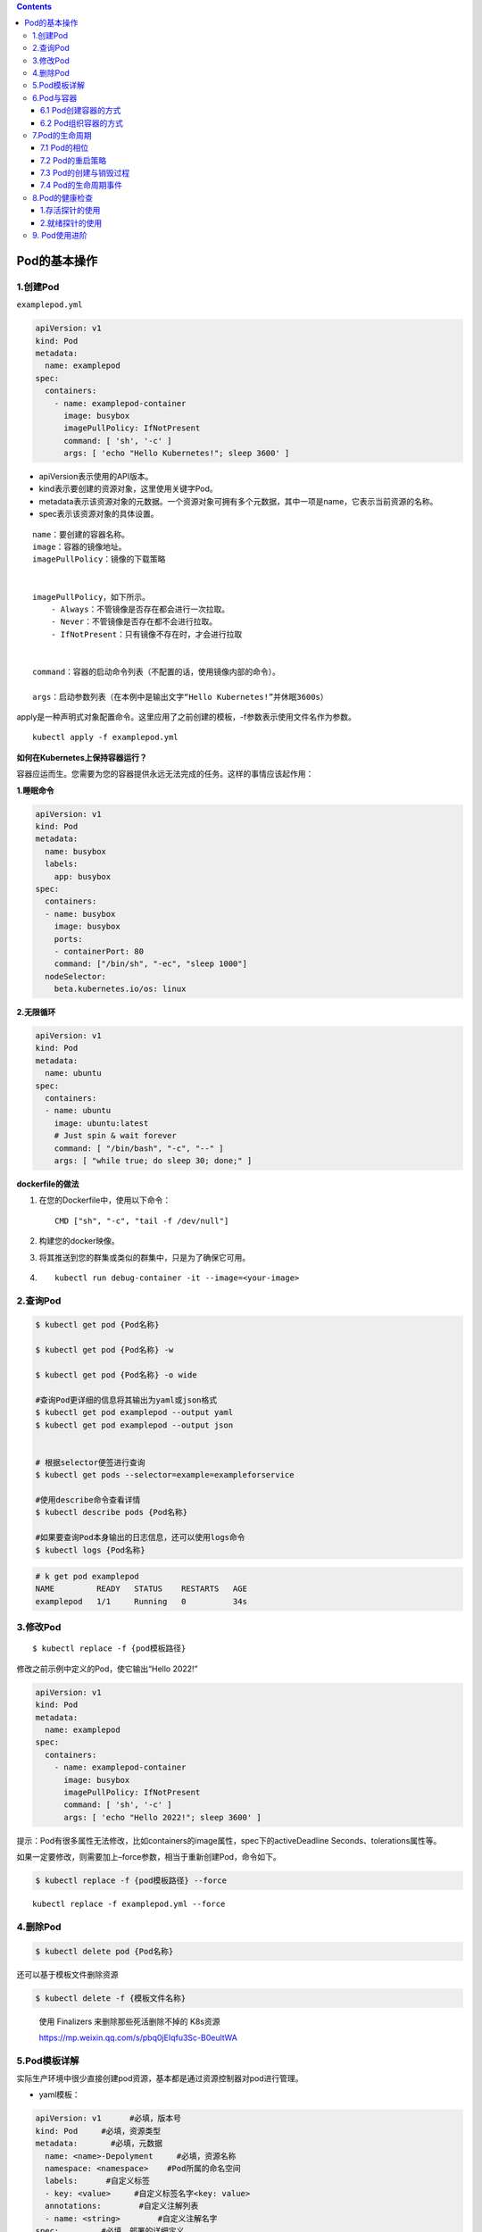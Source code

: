 .. contents::
   :depth: 3
..

Pod的基本操作
=============

1.创建Pod
---------

``examplepod.yml``

.. code:: yaml

   apiVersion: v1
   kind: Pod
   metadata:
     name: examplepod
   spec:
     containers:
       - name: examplepod-container
         image: busybox
         imagePullPolicy: IfNotPresent
         command: [ 'sh', '-c' ]
         args: [ 'echo "Hello Kubernetes!"; sleep 3600' ]

-  apiVersion表示使用的API版本。
-  kind表示要创建的资源对象，这里使用关键字Pod。
-  metadata表示该资源对象的元数据。一个资源对象可拥有多个元数据，其中一项是name，它表示当前资源的名称。
-  spec表示该资源对象的具体设置。

::

   name：要创建的容器名称。
   image：容器的镜像地址。
   imagePullPolicy：镜像的下载策略


   imagePullPolicy，如下所示。
       - Always：不管镜像是否存在都会进行一次拉取。
       - Never：不管镜像是否存在都不会进行拉取。
       - IfNotPresent：只有镜像不存在时，才会进行拉取
       

   command：容器的启动命令列表（不配置的话，使用镜像内部的命令）。

   args：启动参数列表（在本例中是输出文字“Hello Kubernetes!”并休眠3600s）

apply是一种声明式对象配置命令。这里应用了之前创建的模板，-f参数表示使用文件名作为参数。

::

   kubectl apply -f examplepod.yml

**如何在Kubernetes上保持容器运行？**

容器应运而生。您需要为您的容器提供永远无法完成的任务。这样的事情应该起作用：

**1.睡眠命令**

.. code:: yaml

   apiVersion: v1
   kind: Pod
   metadata:
     name: busybox
     labels:
       app: busybox
   spec:
     containers:
     - name: busybox
       image: busybox
       ports:
       - containerPort: 80
       command: ["/bin/sh", "-ec", "sleep 1000"]
     nodeSelector:
       beta.kubernetes.io/os: linux

**2.无限循环**

.. code:: yaml

   apiVersion: v1
   kind: Pod
   metadata:
     name: ubuntu
   spec:
     containers:
     - name: ubuntu
       image: ubuntu:latest
       # Just spin & wait forever
       command: [ "/bin/bash", "-c", "--" ]
       args: [ "while true; do sleep 30; done;" ]

**dockerfile的做法**

1. 在您的Dockerfile中，使用以下命令：

   ::

      CMD ["sh", "-c", "tail -f /dev/null"]

2. 构建您的docker映像。

3. 将其推送到您的群集或类似的群集中，只是为了确保它可用。

4. ::

      kubectl run debug-container -it --image=<your-image>

2.查询Pod
---------

.. code:: bash

   $ kubectl get pod {Pod名称}

   $ kubectl get pod {Pod名称} -w

   $ kubectl get pod {Pod名称} -o wide

   #查询Pod更详细的信息将其输出为yaml或json格式
   $ kubectl get pod examplepod --output yaml
   $ kubectl get pod examplepod --output json


   # 根据selector便签进行查询
   $ kubectl get pods --selector=example=exampleforservice

   #使用describe命令查看详情
   $ kubectl describe pods {Pod名称}

   #如果要查询Pod本身输出的日志信息，还可以使用logs命令
   $ kubectl logs {Pod名称}

.. code:: bash

   # k get pod examplepod
   NAME         READY   STATUS    RESTARTS   AGE
   examplepod   1/1     Running   0          34s

3.修改Pod
---------

::

   $ kubectl replace -f {pod模板路径}

修改之前示例中定义的Pod，使它输出“Hello 2022!”

.. code:: yaml

   apiVersion: v1
   kind: Pod
   metadata:
     name: examplepod
   spec:
     containers:
       - name: examplepod-container
         image: busybox
         imagePullPolicy: IfNotPresent
         command: [ 'sh', '-c' ]
         args: [ 'echo "Hello 2022!"; sleep 3600' ]

提示：Pod有很多属性无法修改，比如containers的image属性，spec下的activeDeadline
Seconds、tolerations属性等。

如果一定要修改，则需要加上–force参数，相当于重新创建Pod，命令如下。

.. code:: bash

   $ kubectl replace -f {pod模板路径} --force

::

   kubectl replace -f examplepod.yml --force

4.删除Pod
---------

.. code:: bash

   $ kubectl delete pod {Pod名称}

还可以基于模板文件删除资源

.. code:: bash

   $ kubectl delete -f {模板文件名称}

..

   使用 Finalizers 来删除那些死活删除不掉的 K8s资源

   https://mp.weixin.qq.com/s/pbq0jEIqfu3Sc-B0eultWA

5.Pod模板详解
-------------

实际生产环境中很少直接创建pod资源，基本都是通过资源控制器对pod进行管理。

-  yaml模板：

.. code:: yaml

   apiVersion: v1      #必填，版本号
   kind: Pod     #必填，资源类型
   metadata:       #必填，元数据
     name: <name>-Depolyment     #必填，资源名称
     namespace: <namespace>    #Pod所属的命名空间
     labels:      #自定义标签
     - key: <value>     #自定义标签名字<key: value>
     annotations:        #自定义注解列表  
     - name: <string>        #自定义注解名字  
   spec:         #必填，部署的详细定义
     containers:      #必填，定义容器列表
     - name: <name>     #必填，容器名称
       image: <image-name>    #必填，容器的镜像名称
       imagePullPolicy: [Always | Never | IfNotPresent] #获取镜像的策略 Alawys表示下载镜像 IfnotPresent表示优先使用本地镜像，否则下载镜像，Nerver表示仅使用本地镜像
       command: [array]    #容器的启动命令列表，如不指定，使用打包时使用的启动命令
       args: [string]     #容器的启动命令参数列表
       workingDir: string     #选填，容器的工作目录
       env:       #容器运行前需设置的环境变量列表
       - name: string     #环境变量名称
         value: string    #环境变量的值
       ports:       #需要暴露的端口库号列表
       - name: string     #端口号名称
         containerPort: int   #容器需要监听的端口号
         hostPort: int    #容器所在主机需要监听的端口号，默认与Container相同
         protocol: string     #端口协议，支持TCP和UDP，默认TCP
       resources:       #建议填写，资源限制和请求的设置
         limits:      #资源限制的设置
           cpu: string    #Cpu的限制，单位为core数，将用于docker run --cpu-shares参数
           memory: string     #内存限制，单位可以为Mib/Gib，将用于docker run --memory参数
         requests:      #资源请求的设置
           cpu: string    #Cpu请求，容器启动的初始可用数量
           memory: string     #内存请求，容器启动的初始可用数量
       volumeMounts:    #挂载到容器内部的存储卷配置
       - name: string     #引用pod定义的共享存储卷的名称，需用volumes[]部分定义的的卷名
         mountPath: string    #存储卷在容器内mount的绝对路径，应少于512字符
         readOnly: boolean    #是否为只读模式
       livenessProbe:     #建议填写，对Pod内个容器健康检查的设置，当探测无响应几次后将自动重启该容器，检查方法有exec、httpGet和tcpSocket，对一个容器只需设置其中一种方法即可
         exec:      #对Pod容器内检查方式设置为exec方式
           command: [string]  #exec方式需要制定的命令或脚本
         httpGet:       #对Pod内个容器健康检查方法设置为HttpGet，需要制定Path、port
           path: string
           port: number
           host: string
           scheme: string
           HttpHeaders:
           - name: string
             value: string
         tcpSocket:     #对Pod内个容器健康检查方式设置为tcpSocket方式
           port: number
         initialDelaySeconds: 0  #容器启动完成后首次探测的时间，单位为秒
         timeoutSeconds: 0   #对容器健康检查探测等待响应的超时时间，单位秒，默认1秒
         periodSeconds: 0    #对容器监控检查的定期探测时间设置，单位秒，默认10秒一次
         successThreshold: 0 #处于失败状态时，探测操作至少连续多少次的成功才被认为是通过检测，显示为#success属性，默认值为1
         failureThreshold: 0 #处于成功状态时，探测操作至少连续多少次的失败才被视为是检测不通过，显示为#failure属性，默认值为3
       imagePullSecrets:    #Pull镜像时使用的secret名称，以key：secretkey格式指定
       - name: string
       hostNetwork: false      #是否使用主机网络模式，默认为false，如果设置为true，表示使用宿主机网络
     volumes:       #在该pod上定义共享存储卷列表
     - name: string     #共享存储卷名称 （volumes类型有很多种）
       emptyDir: {}     #类型为emtyDir的存储卷，与Pod同生命周期的一个临时目录。为空值
       hostPath: string     #类型为hostPath的存储卷，表示挂载Pod所在宿主机的目录
       path: string     #Pod所在宿主机的目录，将被用于同期中mount的目录
     - name: string     #共享存储卷名称
       secret:      #类型为secret的存储卷，挂载集群与定义的secre对象到容器内部
         scretname: string  
         items:     
         - key: string     #选择secrets定义的某个key
           path: string    #文件内容路径
     - name: string     #共享存储卷名称
       configMap:     #类型为configMap的存储卷，挂载预定义的configMap对象到容器内部
         name: string
         items:
         - key: string     #选择configmap定义的某个key
           path: string     #文件内容路径
     - name: string     #共享存储卷名称
       persistentVolumeClaim:
         claimName: string     #类型为PVC的持久化存储卷
     affinity: # 亲和调度
       nodeAffinity: # 节点亲和调度
         requiredDuringSchedulingIgnoredDuringExecution: #硬亲和调度 或preferredDuringSchedulingIgnoredDuringExecution 软亲和调度
           nodeSelectorTerms: # 选择条件
             - matchExpressions: # 匹配规则
                 - key: key
                   operator: In
                   values:
                     - values
     nodeSelector:  #设置NodeSelector表示将该Pod调度到包含这个label的node上
       name: string     #自定义标签名字<key: value>
     restartPolicy: [Always | Never | OnFailure] #Pod的重启策略，Always表示一旦不管以何种方式终止运行，kubelet都将重启，OnFailure表示只有Pod以非0退出码退出才重启，Nerver表示不再重启该Pod

-  yaml示例：此处以最简单的busybox举例，添加容器启动命令参数

.. code:: yaml

   apiVersion: v1
   kind: Pod
   metadata:
     name: busybox-pod
     namespace: test
     labels:
       name: busybox-pod
   spec:
     containers: 
     - name: busybox
       image: busybox:latest
       imagePullPolicy: IfNotPresent
       command: ["/bin/sh","-c","while true;do echo hello;sleep 1;done"]
     restartPolicy: Always

可以使用\ ``kubectl explain pod``\ 命令详细查看Pod资源所支持的所有字段的详细说明,对于spec字段可以使用命令$
kubectl explain pod.spec进行查看

查看k8s资源对象字段对照表

.. code:: bash

   $ kubectl explain deploy --recursive=true
   $ kubectl explain pod --recursive=true
   $ kubectl explain server --recursive=true

如果要了解一个正在运行的Pod的配置，可以通过以下命令来获取。

.. code:: bash

   $ kubectl get pod {pod名称} -o yaml

6.Pod与容器
-----------

6.1 Pod创建容器的方式
~~~~~~~~~~~~~~~~~~~~~

``examplepod.yml``

.. code:: yaml

   apiVersion: v1
   kind: Pod
   metadata:
     name: examplepod
   spec:
     containers:
       - name: examplepod-container
         image: busybox
         imagePullPolicy: IfNotPresent
         command: [ 'sh', '-c' ]
         args: [ 'echo "Hello 2022!"; sleep 3600' ]

类似于docker上面执行了如下命令

.. code:: bash

   $ docker run --name examplepod-container busybox sh -c 'echo "Hello Kubernetes!"; sleep 3600'

..

   提示：command和args设置会分别覆盖原Docker镜像中定义的EntryPoint与CMD，在使用时请务必注意以下规则

-  如果没有在模板中提供command或args，则使用Docker镜像中定义的默认值运行。
-  如果在模板中提供了command，但未提供args，则仅使用提供的command。Docker镜像中定义的默认的EntryPoint和默认的命令都将被忽略。
-  如果只提供了args，则Docker镜像中定义的默认的EntryPoint将与所提供的args组合到一起运行。
-  如果同时提供了command和args，Docker镜像中定义的默认的EntryPoint和命令都将被忽略。所提供的command和args将会组合到一起运行。

1.volumeMounts配置信息
^^^^^^^^^^^^^^^^^^^^^^

创建examplepodforvolumemount.yml文件.

``examplepodforvolumemount.yml``

.. code:: yaml

   apiVersion: v1
   kind: Pod
   metadata:
     name: examplepodforvolumemount
   spec:
     containers:
     - name: containerforwrite
       image: busybox
       imagePullPolicy: IfNotPresent
       command: [ 'sh', '-c' ]
       args: [ 'echo "test data!" > /write_dir/data; sleep 3600' ]

       volumeMounts:
       - name: filedata
         mountPath: /write_dir

     - name: containerforread
       image: busybox
       imagePullPolicy: IfNotPresent
       command: [ 'sh', '-c' ]
       args: [ 'cat /read_dir/data; sleep 3600' ]

       volumeMounts:
       - name: filedata
         mountPath: /read_dir

     volumes:
     - name: filedata
       emptyDir: { }

在本例中，我们创建了两个容器。一个是containerforwrite，它向数据卷写入数据，会向/write_dir/data文件写入“test
data!”文本。

容器内的数据卷地址为/write_dir，它引用的存储卷为filedata

另一个容器是containerforread，TE会从/read_dir/data文件中读取文本，并将其输出到控制台（后续可以通过日志查询方式读取
输出到控制台的文本）。容器内的数据卷地址为/read_dir，它引用的存储卷为filedata。

执行以下命令，创建Pod。

.. code:: bash

   $ kubectl apply -f examplepodforvolumemount.yml

通过以下命令，查看Pod的运行情况，READY 2/2表示两个容器都已成功运行。

.. code:: bash

   $ kubectl get pod
   NAME                       READY   STATUS    RESTARTS   AGE
   examplepodforvolumemount   2/2     Running   0          56s

   $ kubectl get pods examplepodforvolumemount

此时可以通过logs命令，查看Pod中containerforread容器的日志。

.. code:: bash

   $ kubectl logs examplepodforvolumemount containerforread
   test data!

可以看到，containerforread容器已经读取到在containerforwrite容器中写入的文本，并已将其输出到控制台。

2.ports配置信息
^^^^^^^^^^^^^^^

容器运行时通常会提供一些机制以将容器端口暴露出来，并映射到主机的端口上，以便其他人能通过“主机IP:端口”访问容器所提供
的服务，例如，Docker的命令$ docker run -p {宿主机端口}:{容器端口}
{镜像名称}。同样，Pod模板中也提供了这个功能。

``examplepodforport.yml``

.. code:: yaml

   apiVersion: v1
   kind: Pod
   metadata:
     name: examplepodforport
   spec:
     containers:
       - name: containerfornginx
         image: nginx
         imagePullPolicy: IfNotPresent
         ports:
         - name: portfoxnginx
           containerPort: 80
           hostPort: 8081
           protocol: TCP

在本例中，Nginx镜像中默认定义的对外提供服务的端口为80。通过containerPort属性，我们将80端口暴露出来，

再通过hostPort属性将其映射到宿主机的端口8081上，以便通过“主机IP:端口”访问容器所提供的服务，其中protocol为端口协议，支持TCP和UDP，默认为TCP。

.. code:: bash

   $ kubectl apply -f examplepodforport.yml
   $ kubectl get pod examplepodforport

Pod创建完成后，执行以下命令，查看Pod具体被分配到哪台Node上。

.. code:: bash

   $ kubectl describe pods examplepodforport
   Name:         examplepodforport
   Namespace:    default
   Priority:     0
   Node:         gitee-k8s-w28/192.168.1.81

执行结果如上，可以看到Pod被部署在\ ``"Node：gitee-k8s-w28/192.168.1.81"``\ 上。

通过浏览器访问刚才查到的IP地址，加上之前设置的映射到宿主机的端口号（在本例中为http://192.168.1.81:8081）

则可以访问Nginx的欢迎页面

|image0|

注意：以上案例仅为了说明Kubernetes是如何创建容器的，这种类似于Docker直接映射到主机端口的方式，在Kubernetes中强烈不推荐。

Pod只是一个运行服务的实例，随时可能在一个Node上停止，而在另一个Node上以新的IP地址启动新的Pod，因此它不能以稳定的IP地址
和端口号提供服务。若要稳定地提供服务，则需要服务发现和负载均衡能力。Kubernetes提供了Service抽象机制。

3.env配置信息
^^^^^^^^^^^^^

容器运行时通常还会提供一些机制来输入可动态配置的一些环境变量，以供容器中的应用程序使用。

如在Docker中，配置环境变量的命令为$ docker run –env {变量1}={值1} –env
{变量2}={值2} … {镜像名称}。

同样，Pod模板中也提供了这个功能，为了通过例子进行演示

``examplepodforenv.yml``

.. code:: yaml

   apiVersion: v1
   kind: Pod
   metadata:
     name: examplepodforenv
   spec:
     containers:
       - name: containerforenv
         image: busybox
         imagePullPolicy: IfNotPresent
         env:
           - name: parameter1
             value: "good morning!"
           - name: parameter2
             value: "good night!"
         command: [ 'sh','-c' ]
         args: [ 'echo "${parameter1} ${parameter2}"; sleep 3600' ]

在模板中定义了一个名为containerforenv的容器，向它传入了两个环境变量：

其中一个名为parameter1，值为good morning!；

另一个变量名为parameter2，值为good night!。

在本例中，将通过在容器中执行命令的方式，将传入的两个环境变量拼接到一起并输出到日志。

.. code:: bash

   $ kubectl apply -f examplepodforenv.yml
   $ kubectl get pods examplepodforenv

通过以下命令，查看Pod中输出的日志。

.. code:: bash

   $ kubectl logs pod/examplepodforenv
   good morning! good night!

可以看到两个环境变量的值成功拼接到一起并输出到日志中.

在Docker中，环境变量不仅可以明文配置，还可以通过读取某个文件的方式从其他来源获取。

而Kubernetes还支持更丰富的配置方式，这会在后续章节中详述。

6.2 Pod组织容器的方式
~~~~~~~~~~~~~~~~~~~~~

1.容器如何组成一个Pod
^^^^^^^^^^^^^^^^^^^^^

Pod只是一种抽象，并不是一个真正的物理实体，表示一组相关容器的逻辑划分。

每个Pod都包含一个或一组密切相关的业务容器，除此之外，每个Pod都还有一个称为“根容器”的特殊Pause容器

Pause容器其实属于Kubernetes的一部分。在一组容器作为一个单位的情况下，很难对整个容器组进行判断，如一个容器挂载了能代表
整个Pod都挂载了吗？

如果引入一个和业务无关的Pause容器，用它作为Pod的根容器，用它的状态代表整组容器的状态，便能解决该问题。

**另外，Pod中的所有容器都共享Pause容器的IP地址及其挂载的存储卷，这样也简化了容器之间的通信和数据共享问题。**

**另外，Pause容器还在Pod中担任Linux命名空间共享的基础，为各个容器启用pid命名空间，开启init进程。**

Pod中的容器可以使用Pod所提供的两种共享资源——存储和网络。

1）存储

在Pod中，可以指定一个或多个共享存储卷。Pod中的所有容器都可以访问共享存储卷，从而让这些容器共享数据。

存储卷也可以用来持久化Pod中的存储资源，以防容器重启后文件丢失。

2）网络

每个Pod都分配了唯一的IP地址。Pod中的每个容器都共享网络命名空间，包括IP地址和网络端口。

Pod内部的容器可以使用localhost互相通信。当Pod中的容器与Pod外部进行通信时，还必须共享网络资源（如使用端口映射）。

Docker和Kubernetes在网络空间上的差异。

|image1|

要查看Pod的IP，可以使用以下命令。

.. code:: bash

   $ kubectl get pod examplepodforenv --template={{.status.podIP}}
   或者
   $ kubectl get pod examplepodforenv -o wide

2.Pod之间如何通信
^^^^^^^^^^^^^^^^^

Pod之间的通信主要涉及两个方面

1.同一个Node上Pod之间的通信
'''''''''''''''''''''''''''

每一个Pod都有一个全局IP地址，同一个Node内不同Pod之间可以直接采用对方Pod的IP地址通信，而且不需要使用其他发现机制。

因为它们都是通过veth连接在同一个docker0网桥上的，其IP地址都是从docker0网桥上动态获取的，并关联在同一个docker0网桥上，地址段也相同，所以它们之间能直接通信。

同一个Node上Pod之间的通信

|image2|

2.跨Node的Pod之间的通信
'''''''''''''''''''''''

要实现跨Node的Pod之间的通信，首先需要保证的是Pod的IP地址在所有Node上都是全局唯一的。

这其实并不复杂，因为Pod的IP地址是由Docker
网桥分配的，所以可以将不同Node机器上的Docker网桥配置成不同的IP网段来实现这个功能。
然后需要在容器集群中创建一个覆盖网络来连接各个机器。

**目前可以通过第三方网络插件来覆盖网络，比如Flannel、Calico、Cilium。**

Flannel会配置Docker网桥（即docker0），通过修改Docker的启动参数bip来实现这一点。通过这种方式，集群中各台机器的Docker网桥就得到了全局唯一的IP网段，它所创建的容器自然也拥有全局唯一的IP。

Flannel还会修改路由表，使Flannel虚拟网卡可以接管容器并跨主机通信。

当一个节点的容器访问另一个节点的容器时，源节点上的数据会从docker0网桥路由到flannel0网卡，在目的节点处会从flannel0网卡路由到docker0网桥，然后再转发给目标容器。

Flannel运行在所有的Node机器上，重新规划了容器集群的网络。
这既保证了容器的IP地址的全局唯一性，又让不同机器上的容器能通过内网IP地址互相通信。

当然，容器的IP地址并不是固定的，IP地址的分配还由Docker来负责，Flannel只分配子网段。

跨Node的Pod之间的通信

|image3|

因为Pod的IP地址本身是虚拟IP，所以只有Kubernetes集群内部的机器（Master和Node）及其他Pod可以直接访问这个IP地址，集群之外的机器无法直接访问Pod的IP地址。

创建一个Nginx模板

.. code:: yaml

   apiVersion: v1
   kind: Pod
   metadata:
     name: examplepodfornginx
   spec:
     containers:
     - name: containerfornginx
       image: nginx
       imagePullPolicy: IfNotPresent
       ports:
       - name: portfoxnginx
         containerPort: 80
         protocol: TCP

该模板在执行之后，可以通过\ ``kubectl get pod -o wide``\ 命令查看Pod的虚拟IP地址

.. code:: bash

   $ kubectl apply -f examplenginx.yml
   $ kubectl get pod examplepodfornginx -o wide
   NAME                 READY   STATUS    RESTARTS   AGE     IP            NODE            NOMINATED NODE   READINESS GATES
   examplepodfornginx   1/1     Running   0          2m25s   10.0.23.170   gitee-k8s-w28   <none>           <none>

   # node1节点
   $ curl 10.0.23.170
   <!DOCTYPE html>
   <html>
   <head>
   <title>Welcome to nginx!</title>
   ......

集群内部的任何机器都可以直接访问Pod的IP地址及containerPort中暴露的端口，可以执行以下命令访问Pod提供的服务
（也可以使用浏览器来访问，但前提是浏览器所在主机必须是集群内的Master或Node）。

要使集群外的机器访问Pod提供的服务，之前介绍过可以使用hostPort属性将它映射到Node宿主机的端口上，然后通过http://{Node主机IP}:{主机端口}的方式来访问。

前面已经提到，这并不是推荐方式。在Kubernetes中可使用Service和Ingress来发布服务

7.Pod的生命周期
---------------

7.1 Pod的相位
~~~~~~~~~~~~~

-  Pending

::

   Pod已被Kubernetes系统接受，但尚有一个或多个容器镜像未能创建。
   比如，调度前消耗的运算时间，以及通过网络下载镜像所消耗的时间，这些准备时间都会导致容器镜像未创建

-  Running

::

   Pod已绑定到Node，所有的容器均已创建。至少有一个容器还在运行，或者正在启动或重新启动

-  Succeeded

::

   Pod中的所有容器都已成功终止，并且不会重新启动

-  Failed

::

   Pod中的所有容器都已终止，并且至少有一个容器表现出失败的终止状态。也就是说，容器要么以非零状态退出，要么被系统终止

-  Unknown

::

   由于某种原因，无法获得Pod的状态，这通常是Pod所在的宿主机通信出错而导致的

Pod相位的变更

|image4|

如果进入了Failed状态，通常有以下3种原因。

-  Pod启动时，只要有一个容器运行失败，Pod将会从Pending状态进入Failed状态。
-  Pod正处于Running状态，若Pod中的一个容器突然损坏或在退出时状态码不为0，Pod将会从Running进入Failed状态。
-  在要求Pod正常关闭的时候，只要有一个容器退出的状态码不为0，Pod就会进入Failed状态。

7.2 Pod的重启策略
~~~~~~~~~~~~~~~~~

PodSpec中有一个名为restartPolicy的字段，字段值为Always、OnFailure和Never中的一个。

restartPolicy对Pod中的所有容器有效，由Pod所在Node上的kubelet执行判断和重启操作。

由kubelet重新启动的已退出容器将会以递增延迟的方式（10s，20s，40s，…）尝试重新启动，上限时间为5min，延时的累加值会在成功运行10min后重置。

一旦Pod绑定到某个节点上，就绝对不会重新绑定到另一个节点上。

restartPolicy字段的值

-  Always ：在容器失效时，立即重启
-  OnFailure：在容器终止运行且退出码不为0时重启
-  Never：不重启

**重启策略对Pod状态的影响如下。**

假设有1个运行中的Pod，它拥有1个容器。容器退出成功后，
restartPolicy的不同设置的影响如下。
Always：重启容器，Pod相位仍为Running。 OnFailure：Pod相位变为Succeeded。
Never：Pod相位变为Succeeded。

假设有1个运行中的Pod，它拥有1个容器。容器退出失败后，
restartPolicy的不同设置的影响如下。
Always：重启容器，Pod相位仍为Running。
OnFailure：重启容器，Pod相位仍为Running。 Never：Pod相位变为Failed。

假设有1个运行中的Pod，它拥有两个容器。第1个容器退出失败
后，restartPolicy的不同设置的影响如下。
Always：重启容器，Pod相位仍为Running。
OnFailure：重启容器，Pod相位仍为Running。
Never：不会重启容器，Pod相位仍为Succeeded。

假设第1个容器没有运行起来，而第2个容器也退出了，此时
restartPolicy的不同设置的影响如下。
Always：重启容器，Pod相位仍为Running。
OnFailure：重启容器，Pod相位仍为Running。 Never：Pod相位变为Failed。

假设有1个运行中的Pod，它拥有1个容器。容器发生内存溢出后，
restartPolicy的不同设置的影响如下。
Always：重启容器，Pod相位仍为Running。
OnFailure：重启容器，Pod相位仍为Running。
Never：记录失败事件，Pod相位变为Failed。

7.3 Pod的创建与销毁过程
~~~~~~~~~~~~~~~~~~~~~~~

**Pod的终止流程**

|image5|

删除操作的宽限时间默认为30s。kubectl
delete命令支持\ ``--grace-period={秒}``\ 选项，用户可以自定义宽限时间。

如果这个值设置为0，则表示强制删除Pod，但是在使用\ ``--grace-period=0``\ 时需要同时添加选项\ ``--force``\ 才能执行强制删除。

7.4 Pod的生命周期事件
~~~~~~~~~~~~~~~~~~~~~

在Pod的整个生命周期里，会经历两个大的阶段。第一个阶段是初始化容器运行阶段，第二个阶段是正式容器运行阶段。

每个大的阶段中都会有不同的生命周期事件。

|image6|

1.初始化容器运行阶段
^^^^^^^^^^^^^^^^^^^^

Pod中可以包含一个或多个初始化容器，它们是在应用程序容器正式运行之前而运行的专用容器（其中可以包含一些设定脚本或基础工具，它们主要负责初始化工作）。

初始化容器不能是长期运行的容器，而是在执行完一定操作后就必须结束的。

初始化容器不是同时运行的，而是按照既定顺序一个接一个地运行的。

在正式容器运行前，所有的初始化容器必须正常结束。

初始化容器的目的是将初始化逻辑与主体业务逻辑分离并放置在不同的镜像中。

初始化容器执行失败时，如果restartPolicy是OnFailure或者Always，那么会重复执行失败的初始化容器一直到成功；

如果restartPolicy是Never，则不会重启失败的初始化容器。

如果初始化容器执行成功，那么无论restartPolicy是什么，都不会再次重启。

初始化容器和正式容器能够定义的属性完全一样，但正式容器放在spec属性的containers下面，而初始化容器放在initContainers下面。

下面将用一个示例来说明初始化容器的使用方法。

假设要部署一个应用程序，但在部署前需要检查db是否就绪，并执行一些初始化脚本。

``examplepodforinitcontainer.yml``

.. code:: yaml

   apiVersion: v1
   kind: Pod
   metadata:
     name: examplepodforinitcontainer
   spec:
     containers:
     - name: maincontainer
       image: busybox
       command: ['sh', '-c']
       args: ['echo "maincontainer is running!"; sleep 3600']
     initContainers:
       - name: initdbcheck
         image: busybox
         command: ['sh', '-c']
         args: ['echo "checking db!"; sleep 30; echo "checking done!"']
       - name: initscript
         image: busybox
         command: ['sh', '-c']
         args: ['echo "init script exec!"; sleep 30; echo "init script exec done!"']

正式容器：

​ maincontainer

两个初始化容器：

-  initdbcheck：执行初始化db检查
-  initscript： 执行初始化脚本

创建Pod

.. code:: bash

   $ kubectl apply -f examplepodforinitcontainer.yml

查看Pod的运行情况

.. code:: bash

   $ kubectl get pods examplepodforinitcontainer
   NAME                         READY   STATUS     RESTARTS   AGE
   examplepodforinitcontainer   0/1     Init:0/2   0          15

在30s内，因为还在执行第一个初始化容器，所以执行状态为Init:0/2

在30～60s时，执行第二个初始化容器，执行状态为Init:1/2

当所有初始化容器执行完时，容器就会先变为Pending，然后变为Running

同样，在不同的时间段执行logs命令，会得到不同的日志。

此时可使用如下命令查看容器的详细信息。

.. code:: bash

   $ kubectl describe pods examplepodforinitcontainer

按照之前设定的顺序，先执行initdbcheck，再执行initscript，初始化容器执行完之后，才运行maincontainer。

|image7|

下面的资源清单仅是一个初始化容器的使用示例，读者可自行创建并观察初始化容器的相关状态：

.. code:: yaml

   apiVersion: v1
   kind: Pod
   metadata:
     name: myapp-pod
     labels:
       app: myapp
   spec:
     containers:
     - name: myapp-container
       image: ikubernetes/myapp:v1
     initContainers:
     - name: init-something
       image: busybox
       command: ['sh', '-c', 'sleep 10']

1.1 Init Container
''''''''''''''''''

Pod
能够具有多个容器，应用运行在容器里面，但是它也可能有一个或多个先于应用容器启动的
Init 容器。Init
容器在所有容器运行之前执行（run-to-completion），常用来初始化配置。

如果为一个 Pod 指定了多个 Init 容器，那些容器会按顺序一行。 当所有的
Init 容器运行完成时，Kubernetes 初始化 Pod 并像平常一样运行应用容器。

下面是一个 Init 容器的示例：

.. code:: yaml

   apiVersion: v1
   kind: Pod
   metadata:
     name: init-demo
   spec:
     containers:
     - name: nginx
       image: nginx
       ports:
       - containerPort: 80
       volumeMounts:
       - name: workdir
         mountPath: /usr/share/nginx/html
     # These containers are run during pod initialization
     initContainers:
     - name: install
       image: busybox
       command:
       - wget
       - "-O"
       - "/work-dir/index.html"
       - http://kubernetes.io
       volumeMounts:
       - name: workdir
         mountPath: "/work-dir"
     dnsPolicy: Default
     volumes:
     - name: workdir
       emptyDir: {}

-  它们可以包含并运行实用工具，出于安全考虑，是不建议在应用容器镜像中包含这些实用工具的。
-  它们可以包含使用工具和定制化代码来安装，但是不能出现在应用镜像中。例如，创建镜像没必要
   FROM 另一个镜像，只需要在安装过程中使用类似 sed、 awk、 python 或 dig
   这样的工具。
-  应用镜像可以分离出创建和部署的角色，而没有必要联合它们构建一个单独的镜像。
-  它们使用 Linux
   Namespace，所以对应用容器具有不同的文件系统视图。因此，它们能够具有访问
   Secret 的权限，而应用容器不能够访问。
-  它们在应用容器启动之前运行完成，然而应用容器并行运行，所以 Init
   容器提供了一种简单的方式来阻塞或延迟应用容器的启动，直到满足了一组先决条件。

Init 容器的资源计算，选择一下两者的较大值：

-  所有 Init 容器中的资源使用的最大值
-  Pod 中所有容器资源使用的总和

Init 容器的重启策略：

-  如果 Init 容器执行失败，Pod 设置的 restartPolicy 为 Never，则 pod
   将处于 fail 状态。否则 Pod 将一直重新执行每一个 Init 容器直到所有的
   Init 容器都成功。
-  如果 Pod 异常退出，重新拉取 Pod 后，Init 容器也会被重新执行。所以在
   Init 容器中执行的任务，需要保证是幂等的。

1.2 初始化容器常见案例
''''''''''''''''''''''

在 mountOptions 中设置 uid 和 gid
时失败，有时候需要设置挂载时候目录的属主和属组权限，默认持久存储卷挂载、或者cm进行挂载的权限为\ ``root:root``\ 且只读。这时候可以通过initcontainer容器进行权限修改。

可以通过执行以下操作之一来缓解此问题

-  通过在 fsGroup 中的 runAsUser 和 gid 中设置 uid 来\ `配置 pod
   的安全上下文 <https://kubernetes.io/docs/tasks/configure-pod-container/security-context/>`__\ 。例如，以下设置会将
   pod 设置为 root，使其可供任何文件访问：

::

   apiVersion: v1
   kind: Pod
   metadata:
     name: security-context-demo
   spec:
     securityContext:
       runAsUser: 0
       fsGroup: 0

..

   备注: 因为 gid 和 uid 默认装载为 root 或0。如果 gid 或 uid
   设置为非根（例如1000），则 Kubernetes 将使用
   ``chown``\ 更改该磁盘下的所有目录和文件。此操作可能非常耗时，并且可能会导致装载磁盘的速度非常慢。

-  使用 initContainers 中的 ``chown`` 设置 gid 和 uid。例如:

::

   initContainers:
   - name: volume-mount
     image: busybox
     command: ["sh", "-c", "chown -R 100:100 /data"]
     volumeMounts:
     - name: <your data volume>
       mountPath: /data

2.正式容器运行阶段
^^^^^^^^^^^^^^^^^^

初始化容器运行完成后，就会开始启动正式容器。在正式容器运行期间，都会有与之对应的生命周期事件。

在正式容器刚刚创建成功之后，就会触发PostStart事件。而在整个容器持续运行的过程中，可以设置存活探针（liveness
probe）和 就绪探针（readiness probe）来持续检查容器的健康状况。

而在容器结束前，会触发PreStop事件。

如果要在容器创建后或停止前执行某些操作，则可以注册以下两个事件的回调。

-  PostStart：容器刚刚创建成功后，触发事件，执行回调。如果回调中的操作执行失败，则该容器会被终止，并根据该容器的重启策略决定是否要重启该容器。
-  PreStop：容器开始和结束前，触发事件，执行回调。无论回调执行结果如何，都会结束容器。

回调的实现方式有两种（一种是Exec，一种是HttpGet）

Exec

::

   postStart或preStop:
     exec:
       command: [String] #命令列表

HttpGet

::

   postStart或preStop:
     httpGet:
       host: String #请求的IP地址或域名
       port: Number #请求的端口号
       path: String #请求的路径（例如，www.baidu.com/tieba，"/tieba"就是路径）
       scheme: String #请求的协议，默认是为HTTP

演示使用PostStart事件和PreStop事件

``examplepodforpoststartandprestop.yml``

.. code:: yaml

   apiVersion: v1
   kind: Pod
   metadata:
     name: examplepodforpoststartandprestop
   spec:
     containers:
     - name: poststartandprestop-container
       image: busybox
       imagePullPolicy: IfNotPresent
       command: ['sh', '-c']
       args: ['echo "Hello Kubernetes!"; sleep 3600']
       lifecycle:
         postStart:
           httpGet:
             host: www.baidu.com
             path: /
             port: 80
             scheme: HTTP
         preStop:
           exec:
             command: ['sh', '-c', 'echo "preStop callback done!"; sleep 60']

在这个例子中，我们用postStart事件执行HttpGet回调，回调请求baidu页面，preStop则执行命令并输出一段文本，之后停留60s。

如果执行上面的Pod模板，Pod会创建成功。但现在我们先来做一些实验，修改Pod模板，将postStart事件的baidu网址故意改错，如下所示。

.. code:: yaml

   apiVersion: v1
   kind: Pod
   metadata:
     name: examplepodforpoststartandprestop
   spec:
     containers:
     - name: poststartandprestop-container
       image: busybox
       imagePullPolicy: IfNotPresent
       command: ['sh', '-c']
       args: ['echo "Hello Kubernetes!"; sleep 3600']
       lifecycle:
         postStart:
           httpGet:
             host: www.baiduxxxx.com
             path: /
             port: 80
             scheme: HTTP
         preStop:
           exec:
             command: ['sh', '-c', 'echo "preStop callback done!"; sleep 60']

.. code:: bash

   $ kubectl apply -f examplepodforpoststartandprestop.yml

执行后等待一段时间，再执行

.. code:: bash

   $ kubectl get pod examplepodforpoststartandprestop
   NAME                               READY   STATUS              RESTARTS   AGE
   examplepodforpoststartandprestop   0/1     ContainerCreating   0          2m5s

可以看到，Pod并没有创建成功

执行

.. code:: bash

   $ kubectl describe pods examplepodforpoststartandprestop

查看最下面的运行结果可以发现，容器成功创建后执行了postStart回调，因为我们给出的网址是错误的，发出请求后无法顺利获取响应，所以回调执行失败，失败后容器被终止。

|image8|

删除刚才创建的Pod

.. code:: bash

   # 默认宽限时间默认为30s
   $ kubectl delete pod examplepodforpoststartandprestop

   # 强制快速删除
   $ kubectl delete pod examplepodforpoststartandprestop --grace-period=0 --force

将postStart事件的网址改回正确网址.Pod将会正常创建。

8.Pod的健康检查
---------------

在容器运行期间，可以设置两种探针来持续检查容器的健康状况。

-  存活探针（liveness
   probe）：测定容器是否正在运行。如果存活探针返回Failure，kubelet会终止容器，然后容器会遵循其重启策略。如果没有给容器提供存活探针，默认状态就是Success。
-  就绪探针（readiness
   probe）：测定容器是否已准备好为请求提供服务。如果就绪探针返回Failure，Endpoint控制器会从所有Service的Endpoint中移除此Pod的IP地址。在初始等待探测时间（即容器启动之后并在第一次探测之前的时间间隔）之内，默认的就绪状态是Failure。如果没有给容器提供就绪探针，默认状态为Success。

每个探针都会返回以下3种结果之一。

-  Success：容器通过诊断。
-  Failure：容器没有通过诊断。
-  Unknown：诊断失败，不会采取任何措施。

诊断是如何执行的呢？kubelet会调用容器配置中定义的测定方案来执行诊断，\ **一共有3种测定方案。**

-  ExecAction：在容器内部执行指定的命令。如果命令以状态码“0”退出，则测定为诊断成功。其配置方式如下。

::

   livenessProbe或readinessProbe:
     exec:
       command: [String] #命令列表

-  TCPSocketAction：对容器IP地址的指定端口执行TCP检测。如果端口是打开的，则测定为诊断成功。其配置方式如下。

::

   livenessProbe或readinessProbe:
     tcpSocket:
       port: Number #指定的端口号

-  HTTPGetAction：对容器IP地址的指定端口和路径执行HttpGet请求。如果响应的状态码范围为200～400，则测定为诊断成功。其配置方式如下。

::

   livenessProbe或readinessProbe:
     httpGet:
       port: Number #指定的端口号
       path: String #指定的路径（例如，www.baidu.com/tieba，"/tieba"就是路径）

**示例**

1.存活探针的使用
~~~~~~~~~~~~~~~~

示例1：使用存活探针，方案为ExecAction。

``examplepodforliveness.yml``

.. code:: yaml

   apiVersion: v1
   kind: Pod
   metadata:
     name: examplepodforliveness
   spec:
     containers:
       - name: livenesscontainer
         image: busybox
         imagePullPolicy: IfNotPresent
         command: ['sh','-c']
         args: ['mkdir /files_dir; echo "important data" > /files_dir/importantfile; sleep 3600']
         livenessProbe:
           exec:
             command: ['cat','/files_dir/importantfile']

.. code:: bash

   $ kubectl apply -f examplepodforliveness.yml

接下来，通过\ ``kubectl get pods``\ 命令查看Pod的运行情况，直到状态变为Running

.. code:: bash

   $ kubectl get pod
   NAME                               READY   STATUS    RESTARTS   AGE
   examplepodforliveness              1/1     Running   0          54s

目前来说一切正常，现在我们来做一些破坏性操作。执行以下命令直接进入Pod内部，这相当于进入Pod容器里面的CMD界面。

.. code:: bash

   $ kubectl exec -it pod/examplepodforliveness -- sh
   / # rm -f /files_dir/importantfile

由于探针定期检测/files_dir/importantfile文件是否存在，因此存活探针会返回Failure，可以使用以下命令查看Pod描述。

.. code:: bash

   $ kubectl describe pods examplepodforliveness

稍等一会儿，通过$ kubectl get
pods命令查看Pod的运行情况，可以看到Pod已经重启过一次

.. code:: bash

   $ kubectl get pod
   NAME                    READY   STATUS    RESTARTS   AGE
   examplepodforliveness   1/1     Running   1          2m52s

2.就绪探针的使用
~~~~~~~~~~~~~~~~

示例2：使用就绪探针，方案为HTTPGetAction。

``examplepodforreadiness.yml``

.. code:: yaml

   apiVersion: v1
   kind: Pod
   metadata:
     name: examplepodforreadiness
   spec:
     containers:
     - name: readinesscontainer
       image: nginx
       imagePullPolicy: IfNotPresent
       ports:
       - name: portfoxnginx
         containerPort: 80
       livenessProbe:
         httpGet:
           port: 80
           path: /

我们创建了一个Nginx容器，Nginx镜像中默认定义的对外提供服务的端口为80，通过containerPort属性，我们将80端口暴露出来。

然后，为该容器设置的一个就绪探测会定期向“容器IP:80”发送HttpGet请求，检测响应范围是否为200～400。

.. code:: bash

   $ kubectl apply -f examplepodforreadiness.yml

接下来，通过\ ``kubectl get pods``\ 命令，查看Pod的运行情况，直到状态变为Running

.. code:: bash

   $ kubectl exec -ti examplepodforreadiness -- /bin/sh

接下来，执行以下命令，直接将Nginx服务强制停止。

.. code:: bash

   $ nginx -s stop

执行后退出Pod容器里面的命令行界面

退出后，使用以下命令查看Pod的描述。

.. code:: bash

   $ kubectl describe pods examplepodforreadiness

由于设置了就绪探针，因此当Nginx服务不可用时，无法通过HttpGet访问“容器IP:80”，若就绪探针返回Failure，将会重启Pod。

|image9|

通过\ ``kubectl get pods``\ 命令，查看Pod的运行情况，可以看到Pod已经重启过一次

.. code:: bash

   $ kubectl get pod
   NAME                     READY   STATUS    RESTARTS   AGE
   examplepodforreadiness   1/1     Running   1          3m26s

**存活探针**\ 和\ **就绪探针**\ 在使用上有什么区别呢？哪种情况下该使用存活探针，哪种情况下该使用就绪探针呢？这里给出的建议如下。

1. 如果容器中的进程能够在遇到问题或不健康的情况下自行崩溃，则不一定需要存活探针，kubelet会根据Pod的重启策略自动执行正确的操作。
2. 如果想在探针测试失败时终止并重启容器，则可以指定存活探针，并将重启策略设置为Always或OnFailure。
3. 如果容器需要在启动期间处理大型数据、配置文件或迁移，请指定就绪探针。
4. 如果希望容器能够自己停机进行维护，则可以指定就绪探针，用它去检查与存活探针不同的端点。
5. 如果只想在探针成功时才对Pod发送网络流量，则可以指定就绪探针。在这种情况下，就绪探针和存活探针看似相差不大，但就绪探针的存在意味着Pod将在不会接收到任何网络流量的情况下启动。只有在探针开始成功时，才会开始接收流量。
6. 如果只希望在删除Pod时排除请求，则不必使用就绪探针。无论有没有就绪探针，Pod在删除时都会自动将自己设置成未就绪状态。在等待Pod中的容器完全停止的时候，Pod已处于未就绪状态。

对于每种探针，还可以设置5个参数，它们分别如下。

::

   initialDelaySeconds：启动容器后首次监控检查的等待时间，单位为秒。

   timeoutSeconds：发送健康检查请求后等待响应的超时时间，单位为秒。当发生超时就认为探测失败。timeoutSeconds的默认值为10s，最小值为1s。

   periodSeconds：探针的执行周期。默认10s执行一次，最小值为1s。

   successThreshold：如果出现失败，则需要连续探测成功多次才能测定为诊断成功。successThreshold的默认值和最小值都是1。

   failureThreshold：如果出现测定失败，则要连续失败多次才重启Pod（对于存活探针）或标记为Unready（对于就绪探针）。failureThreshold的默认值为3，最小值为1。

具体设置方法如下。

::

   livenessProbe或readinessProbe:
       exec或tcpSocket或httpGet:
           initialDelaySeconds: Number
           initialDelaySeconds: Number
           periodSeconds: Number
           successThreshold: Number
           failureThreshold: Number

9. Pod使用进阶
--------------

   参考文献：

   https://www.cnblogs.com/sanduzxcvbnm/p/16193746.html

.. |image0| image:: ../../_static/image-20220408163358776.png
.. |image1| image:: ../../_static/image-20220408171306313.png
.. |image2| image:: ../../_static/image-20220408171859171.png
.. |image3| image:: ../../_static/image-20220408172334170.png
.. |image4| image:: ../../_static/image-20220408173156247.png
.. |image5| image:: ../../_static/image-20220408173716691.png
.. |image6| image:: ../../_static/image-20220408174011774.png
.. |image7| image:: ../../_static/image-20220408181905423.png
.. |image8| image:: ../../_static/image-20220408183032998.png
.. |image9| image:: ../../_static/image-20220408185138592.png
